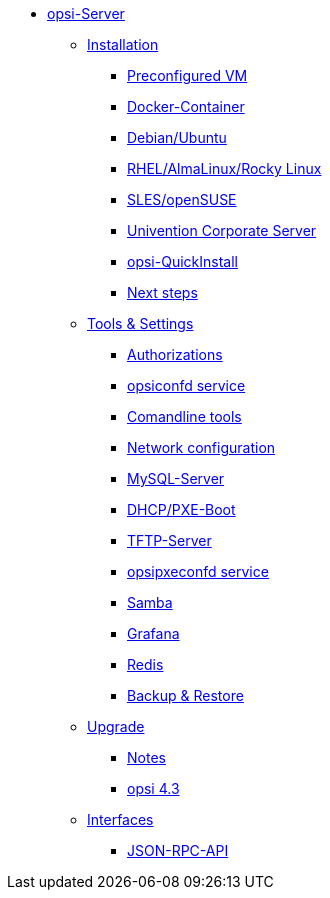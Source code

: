 * xref:overview.adoc[opsi-Server]
	** xref:installation/installation.adoc[Installation]
		*** xref:installation/preconfigured-vm.adoc[Preconfigured VM]
		*** xref:installation/docker.adoc[Docker-Container]
		*** xref:installation/deb.adoc[Debian/Ubuntu]
		*** xref:installation/redhat.adoc[RHEL/AlmaLinux/Rocky Linux]
		*** xref:installation/suse.adoc[SLES/openSUSE]
		*** xref:installation/ucs.adoc[Univention Corporate Server]
		*** xref:installation/quickinstall.adoc[opsi-QuickInstall]
			*** xref:installation/next-steps.adoc[Next steps]
	** xref:components/components.adoc[Tools & Settings]
			*** xref:components/authorization.adoc[Authorizations]
		*** xref:components/opsiconfd.adoc[opsiconfd service]
			*** xref:components/commandline.adoc[Comandline tools]
		*** xref:components/network.adoc[Network configuration]
		*** xref:components/mysql.adoc[MySQL-Server]
			*** xref:components/dhcp-server.adoc[DHCP/PXE-Boot]
		*** xref:components/tftpd.adoc[TFTP-Server]
		*** xref:components/opsipxeconfd.adoc[opsipxeconfd service]
		*** xref:components/samba.adoc[Samba]
		*** xref:components/grafana.adoc[Grafana]
		*** xref:components/redis.adoc[Redis]
		*** xref:components/backup.adoc[Backup & Restore]	
	** xref:upgrade/upgrade.adoc[Upgrade]
		*** xref:upgrade/notes.adoc[Notes]
		*** xref:upgrade/upgrade42-to-43.adoc[opsi 4.3]
	** xref:interfaces/interfaces.adoc[Interfaces]
		*** xref:interfaces/jsonrpc-api.adoc[JSON-RPC-API]
